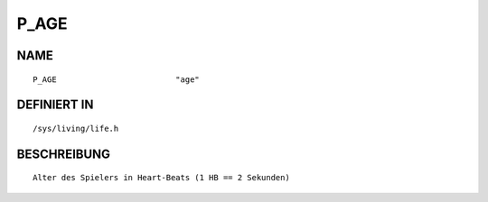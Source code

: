 P_AGE
=====

NAME
----
::

    P_AGE                         "age"                         

DEFINIERT IN
------------
::

    /sys/living/life.h

BESCHREIBUNG
------------
::

     Alter des Spielers in Heart-Beats (1 HB == 2 Sekunden)

